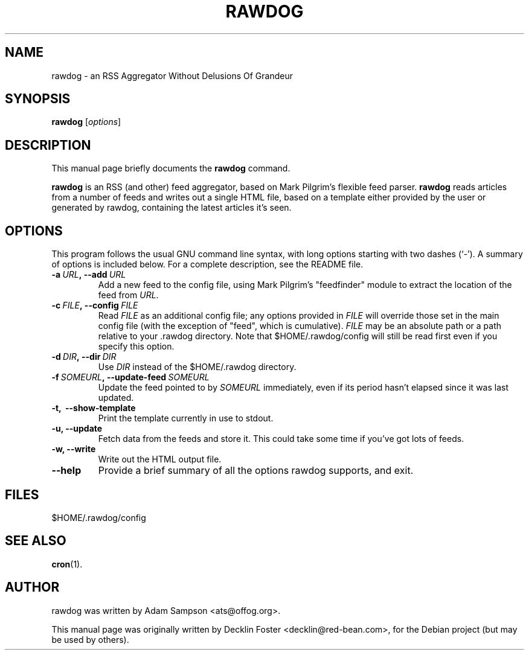 .TH RAWDOG 1
.SH NAME
rawdog \- an RSS Aggregator Without Delusions Of Grandeur
.SH SYNOPSIS
.B rawdog
.RI [ options ]
.SH DESCRIPTION
This manual page briefly documents the
.B rawdog
command.
.PP
\fBrawdog\fP is an RSS (and other) feed aggregator, based on Mark
Pilgrim's flexible feed parser. \fBrawdog\fP reads articles from a
number of feeds and writes out a single HTML file, based on a template
either provided by the user or generated by rawdog, containing the
latest articles it's seen.
.SH OPTIONS
This program follows the usual GNU command line syntax, with long
options starting with two dashes (`\-'). A summary of options is
included below. For a complete description, see the README file.
.TP
.BI \-a \ URL\fP, \ \-\-add \ URL
Add a new feed to the config file, using Mark Pilgrim's "feedfinder"
module to extract the location of the feed from
.IR URL .
.TP
.BI \-c \ FILE\fP, \ \-\-config \ FILE
Read
.I FILE
as an additional config file; any options provided in
.I FILE
will override those set in the main config file (with the exception of
"feed", which is cumulative).
.I FILE
may be an absolute path or a path relative to your .rawdog directory.
Note that $HOME/.rawdog/config will still be read first even if you
specify this option.
.TP
.BI \-d \ DIR\fP, \ \-\-dir \ DIR
Use
.I DIR
instead of the $HOME/.rawdog directory.
.TP
.BI \-f \ SOMEURL\fP, \ \-\-update\-feed \ SOMEURL
Update the feed pointed to by
.I SOMEURL
immediately, even if its period hasn't elapsed since it was last
updated.
.TP
.B \-t, \ \-\-show\-template
Print the template currently in use to stdout.
.TP
.B \-u, \-\-update
Fetch data from the feeds and store it. This could take some time if
you've got lots of feeds.
.TP
.B \-w, \-\-write
Write out the HTML output file.
.TP
.B \-\-help
Provide a brief summary of all the options rawdog supports, and exit.
.SH FILES
$HOME/.rawdog/config
.SH SEE ALSO
.BR cron (1).
.SH AUTHOR
rawdog was written by Adam Sampson <ats@offog.org>.
.PP
This manual page was originally written by Decklin Foster
<decklin@red\-bean.com>, for the Debian project (but may be used by others).
